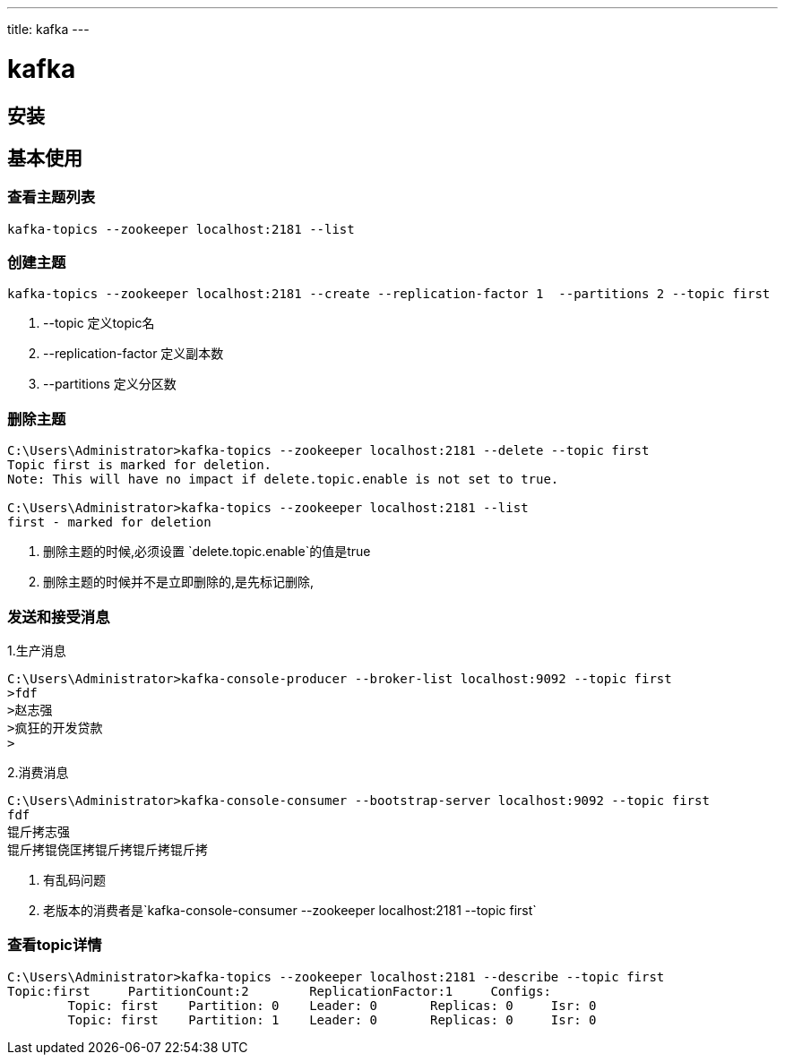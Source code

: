 ---
title: kafka
---

= kafka 
:toc: left
:icons: font
:imagesdir: /blog/images

== 安装


== 基本使用

=== 查看主题列表

----
kafka-topics --zookeeper localhost:2181 --list
----

=== 创建主题

----
kafka-topics --zookeeper localhost:2181 --create --replication-factor 1  --partitions 2 --topic first
----

. --topic 定义topic名
. --replication-factor  定义副本数
. --partitions  定义分区数

=== 删除主题
----
C:\Users\Administrator>kafka-topics --zookeeper localhost:2181 --delete --topic first
Topic first is marked for deletion.
Note: This will have no impact if delete.topic.enable is not set to true.

C:\Users\Administrator>kafka-topics --zookeeper localhost:2181 --list
first - marked for deletion
----

. 删除主题的时候,必须设置 `delete.topic.enable`的值是true
. 删除主题的时候并不是立即删除的,是先标记删除, 

=== 发送和接受消息

1.生产消息
----
C:\Users\Administrator>kafka-console-producer --broker-list localhost:9092 --topic first
>fdf
>赵志强
>疯狂的开发贷款
>
----

2.消费消息
----
C:\Users\Administrator>kafka-console-consumer --bootstrap-server localhost:9092 --topic first
fdf
锟斤拷志强
锟斤拷锟侥匡拷锟斤拷锟斤拷锟斤拷
----

. 有乱码问题
. 老版本的消费者是`kafka-console-consumer --zookeeper localhost:2181 --topic first`

=== 查看topic详情

----
C:\Users\Administrator>kafka-topics --zookeeper localhost:2181 --describe --topic first
Topic:first     PartitionCount:2        ReplicationFactor:1     Configs:
        Topic: first    Partition: 0    Leader: 0       Replicas: 0     Isr: 0
        Topic: first    Partition: 1    Leader: 0       Replicas: 0     Isr: 0
----

